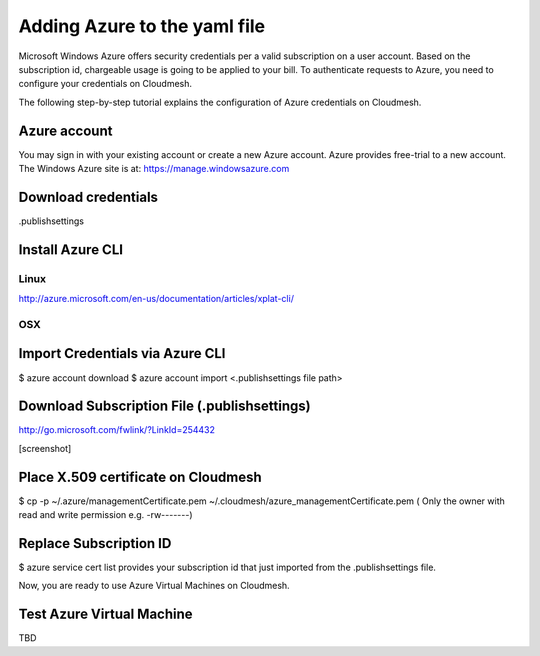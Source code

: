 Adding Azure to the yaml file
================================

Microsoft Windows Azure offers security credentials per a valid subscription on
a user account. Based on the subscription id, chargeable usage is going to be
applied to your bill. To authenticate requests to Azure, you need to configure
your credentials on Cloudmesh.

The following step-by-step tutorial explains the configuration of Azure
credentials on Cloudmesh.

Azure account
-----------------------

You may sign in with your existing account or create a new Azure account.
Azure provides free-trial to a new account. The Windows Azure site is at:
`https://manage.windowsazure.com <https://manage.windowsazure.com>`_

Download credentials
------------------------

.publishsettings

Install Azure CLI
------------------

Linux
^^^^^
http://azure.microsoft.com/en-us/documentation/articles/xplat-cli/

OSX
^^^^^^

Import Credentials via Azure CLI
---------------------------------

$ azure account download
$ azure account import <.publishsettings file path>

Download Subscription File (.publishsettings)
---------------------------------------------
 
http://go.microsoft.com/fwlink/?LinkId=254432

[screenshot]

Place X.509 certificate on Cloudmesh
------------------------------------

$ cp -p ~/.azure/managementCertificate.pem ~/.cloudmesh/azure_managementCertificate.pem
( Only the owner with read and write permission e.g. -rw-------)

Replace Subscription ID
-------------------------

$ azure service cert list
provides your subscription id that just imported from the .publishsettings file.

Now, you are ready to use Azure Virtual Machines on Cloudmesh.

Test Azure Virtual Machine
--------------------------

TBD
